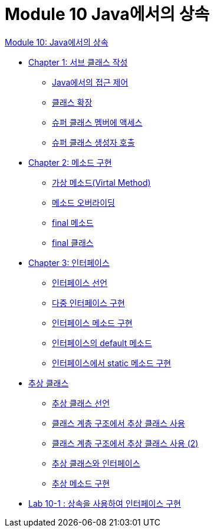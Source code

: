 = Module 10 Java에서의 상속

link:./contents/01_inheritance_in_java.adoc[Module 10: Java에서의 상속]

* link:./contents/02_write_subclass.adoc[Chapter 1: 서브 클래스 작성]
** link:./contents/03_access_control_in_java.adoc[Java에서의 접근 제어]
** link:./contents/04_class_extension.adoc[클래스 확장]
** link:./contents/05_access_to_supermembers.adoc[슈퍼 클래스 멤버에 액세스]
** link:./contents/06_invoke_constructorofsuper.adoc[슈퍼 클래스 생성자 호출]
* link:./contents/07_method_implementation.adoc[Chapter 2: 메소드 구현]
** link:./contents/08_virtual_method.adoc[가상 메소드(Virtal Method)]
** link:./contents/09_method_overriding.adoc[메소드 오버라이딩]
** link:./contents/10_final_method.adoc[final 메소드]
** link:./contents/11_final_class.adoc[final 클래스]
* link:./contents/12_interface.adoc[Chapter 3: 인터페이스]
** link:./contents/13_define_interface.adoc[인터페이스 선언]
** link:./contents/14_multiple_interface_implemenatation.adoc[다중 인터페이스 구현]
** link:./contents/15_implement_interface_method.adoc[인터페이스 메소드 구현]
** link:./contents/16_methods_in_interface.adoc[인터페이스의 default 메소드]
** link:./contents/17_static_method_in_interface.adoc[인터페이스에서 static 메소드 구현]
* link:./contents/18_abstract_class.adoc[추상 클래스]
** link:./contents/19_declare_abstract_class.adoc[추상 클래스 선언]
** link:./contents/20_abstract_in_hire.adoc[클래스 계층 구조에서 추상 클래스 사용]
** link:./contents/21_abstract_in_hire2.adoc[클래스 계층 구조에서 추상 클래스 사용 (2)]
** link:./contents/22_abstract_interface.adoc[추상 클래스와 인터페이스]
** link:./contents/23_implements_abstract.adoc[추상 메소드 구현]
* link:./contents/24_lab_10-1.adoc[Lab 10-1 : 상속을 사용하여 인터페이스 구현]
